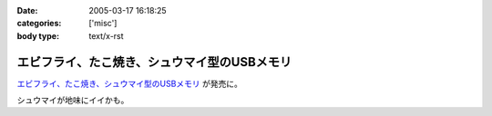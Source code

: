 :date: 2005-03-17 16:18:25
:categories: ['misc']
:body type: text/x-rst

=============================================
エビフライ、たこ焼き、シュウマイ型のUSBメモリ
=============================================

`エビフライ、たこ焼き、シュウマイ型のUSBメモリ`_ が発売に。

シュウマイが地味にイイかも。

.. _`エビフライ、たこ焼き、シュウマイ型のUSBメモリ`: http://pc.watch.impress.co.jp/docs/2005/0317/solid.htm



.. :extend type: text/plain
.. :extend:

